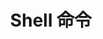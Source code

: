 #+TITLE:      Shell 命令

* 目录                                                    :TOC_4_gh:noexport:
